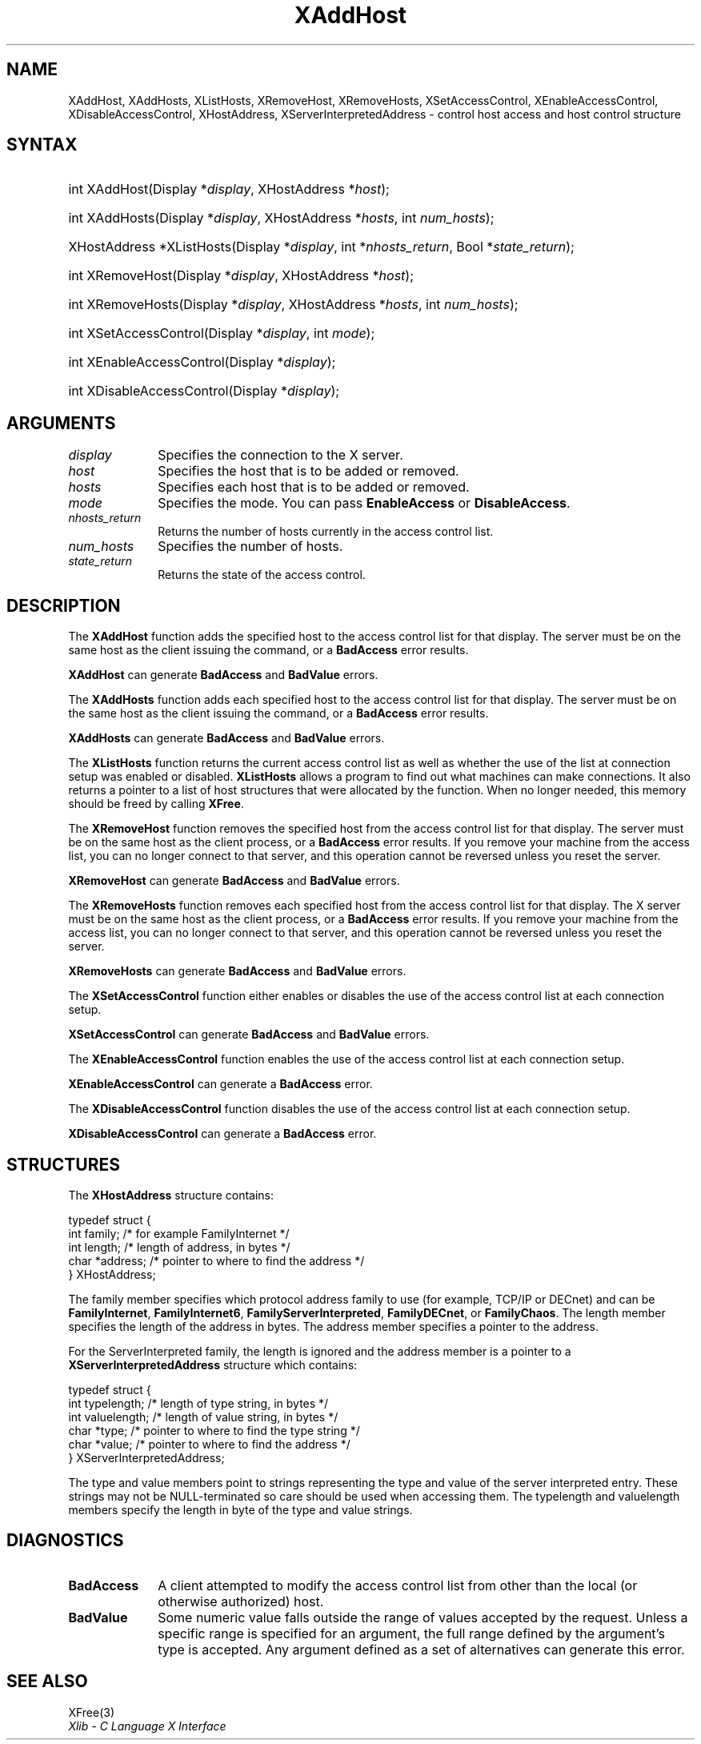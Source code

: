 .\" Copyright \(co 1985, 1986, 1987, 1988, 1989, 1990, 1991, 1994, 1996 X Consortium
.\"
.\" All rights reserved.
.\"
.\" Permission is hereby granted, free of charge, to any person obtaining a
.\" copy of this software and associated documentation files (the
.\" "Software"), to deal in the Software without restriction, including
.\" without limitation the rights to use, copy, modify, merge, publish,
.\" distribute, and/or sell copies of the Software, and to permit persons
.\" to whom the Software is furnished to do so, provided that the above
.\" copyright notice(s) and this permission notice appear in all copies of
.\" the Software and that both the above copyright notice(s) and this
.\" permission notice appear in supporting documentation.
.\"
.\" THE SOFTWARE IS PROVIDED "AS IS", WITHOUT WARRANTY OF ANY KIND, EXPRESS
.\" OR IMPLIED, INCLUDING BUT NOT LIMITED TO THE WARRANTIES OF
.\" MERCHANTABILITY, FITNESS FOR A PARTICULAR PURPOSE AND NONINFRINGEMENT
.\" OF THIRD PARTY RIGHTS. IN NO EVENT SHALL THE COPYRIGHT HOLDER OR
.\" HOLDERS INCLUDED IN THIS NOTICE BE LIABLE FOR ANY CLAIM, OR ANY SPECIAL
.\" INDIRECT OR CONSEQUENTIAL DAMAGES, OR ANY DAMAGES WHATSOEVER RESULTING
.\" FROM LOSS OF USE, DATA OR PROFITS, WHETHER IN AN ACTION OF CONTRACT,
.\" NEGLIGENCE OR OTHER TORTIOUS ACTION, ARISING OUT OF OR IN CONNECTION
.\" WITH THE USE OR PERFORMANCE OF THIS SOFTWARE.
.\"
.\" Except as contained in this notice, the name of a copyright holder
.\" shall not be used in advertising or otherwise to promote the sale, use
.\" or other dealings in this Software without prior written authorization
.\" of the copyright holder.
.\"
.\" X Window System is a trademark of The Open Group.
.\"
.\" Copyright (c) 2004, Oracle and/or its affiliates.
.\"
.\" Permission is hereby granted, free of charge, to any person obtaining a
.\" copy of this software and associated documentation files (the "Software"),
.\" to deal in the Software without restriction, including without limitation
.\" the rights to use, copy, modify, merge, publish, distribute, sublicense,
.\" and/or sell copies of the Software, and to permit persons to whom the
.\" Software is furnished to do so, subject to the following conditions:
.\"
.\" The above copyright notice and this permission notice (including the next
.\" paragraph) shall be included in all copies or substantial portions of the
.\" Software.
.\"
.\" THE SOFTWARE IS PROVIDED "AS IS", WITHOUT WARRANTY OF ANY KIND, EXPRESS OR
.\" IMPLIED, INCLUDING BUT NOT LIMITED TO THE WARRANTIES OF MERCHANTABILITY,
.\" FITNESS FOR A PARTICULAR PURPOSE AND NONINFRINGEMENT.  IN NO EVENT SHALL
.\" THE AUTHORS OR COPYRIGHT HOLDERS BE LIABLE FOR ANY CLAIM, DAMAGES OR OTHER
.\" LIABILITY, WHETHER IN AN ACTION OF CONTRACT, TORT OR OTHERWISE, ARISING
.\" FROM, OUT OF OR IN CONNECTION WITH THE SOFTWARE OR THE USE OR OTHER
.\" DEALINGS IN THE SOFTWARE.
.\"
.\" Copyright \(co 1985, 1986, 1987, 1988, 1989, 1990, 1991 by
.\" Digital Equipment Corporation
.\"
.\" Portions Copyright \(co 1990, 1991 by
.\" Tektronix, Inc.
.\"
.\" Permission to use, copy, modify and distribute this documentation for
.\" any purpose and without fee is hereby granted, provided that the above
.\" copyright notice appears in all copies and that both that copyright notice
.\" and this permission notice appear in all copies, and that the names of
.\" Digital and Tektronix not be used in in advertising or publicity pertaining
.\" to this documentation without specific, written prior permission.
.\" Digital and Tektronix makes no representations about the suitability
.\" of this documentation for any purpose.
.\" It is provided "as is" without express or implied warranty.
.\"
.\"
.ds xT X Toolkit Intrinsics \- C Language Interface
.ds xW Athena X Widgets \- C Language X Toolkit Interface
.ds xL Xlib \- C Language X Interface
.ds xC Inter-Client Communication Conventions Manual
.TH XAddHost 3 "libX11 1.8.7" "X Version 11" "XLIB FUNCTIONS"
.SH NAME
XAddHost, XAddHosts, XListHosts, XRemoveHost, XRemoveHosts, XSetAccessControl, XEnableAccessControl, XDisableAccessControl, XHostAddress, XServerInterpretedAddress \- control host access and host control structure
.SH SYNTAX
.HP
int XAddHost\^(\^Display *\fIdisplay\fP, XHostAddress *\fIhost\fP\^);
.HP
int XAddHosts\^(\^Display *\fIdisplay\fP, XHostAddress *\fIhosts\fP,
int \fInum_hosts\fP\^);
.HP
XHostAddress *XListHosts\^(\^Display *\fIdisplay\fP, int *\fInhosts_return\fP,
Bool *\fIstate_return\fP\^);
.HP
int XRemoveHost\^(\^Display *\fIdisplay\fP, XHostAddress *\fIhost\fP\^);
.HP
int XRemoveHosts\^(\^Display *\fIdisplay\fP, XHostAddress *\fIhosts\fP, int \fInum_hosts\fP\^);
.HP
int XSetAccessControl\^(\^Display *\fIdisplay\fP, int \fImode\fP\^);
.HP
int XEnableAccessControl\^(\^Display *\fIdisplay\fP\^);
.HP
int XDisableAccessControl\^(\^Display *\fIdisplay\fP\^);
.SH ARGUMENTS
.IP \fIdisplay\fP 1i
Specifies the connection to the X server.
.IP \fIhost\fP 1i
Specifies the host that is to be added or removed.
.IP \fIhosts\fP 1i
Specifies each host that is to be added or removed.
.IP \fImode\fP 1i
Specifies the mode.
You can pass
.B EnableAccess
or
.BR DisableAccess .
.IP \fInhosts_return\fP 1i
Returns the number of hosts currently in the access control list.
.IP \fInum_hosts\fP 1i
Specifies the number of hosts.
.IP \fIstate_return\fP 1i
Returns the state of the access control.
.SH DESCRIPTION
The
.B XAddHost
function adds the specified host to the access control list for that display.
The server must be on the same host as the client issuing the command, or a
.B BadAccess
error results.
.LP
.B XAddHost
can generate
.B BadAccess
and
.B BadValue
errors.
.LP
The
.B XAddHosts
function adds each specified host to the access control list for that display.
The server must be on the same host as the client issuing the command, or a
.B BadAccess
error results.
.LP
.B XAddHosts
can generate
.B BadAccess
and
.B BadValue
errors.
.LP
The
.B XListHosts
function returns the current access control list as well as whether the use
of the list at connection setup was enabled or disabled.
.B XListHosts
allows a program to find out what machines can make connections.
It also returns a pointer to a list of host structures that
were allocated by the function.
When no longer needed,
this memory should be freed by calling
.BR XFree .
.LP
The
.B XRemoveHost
function removes the specified host from the access control list
for that display.
The server must be on the same host as the client process, or a
.B BadAccess
error results.
If you remove your machine from the access list,
you can no longer connect to that server,
and this operation cannot be reversed unless you reset the server.
.LP
.B XRemoveHost
can generate
.B BadAccess
and
.B BadValue
errors.
.LP
The
.B XRemoveHosts
function removes each specified host from the access control list for that
display.
The X server must be on the same host as the client process, or a
.B BadAccess
error results.
If you remove your machine from the access list,
you can no longer connect to that server,
and this operation cannot be reversed unless you reset the server.
.LP
.B XRemoveHosts
can generate
.B BadAccess
and
.B BadValue
errors.
.LP
The
.B XSetAccessControl
function either enables or disables the use of the access control list
at each connection setup.
.LP
.B XSetAccessControl
can generate
.B BadAccess
and
.B BadValue
errors.
.LP
The
.B XEnableAccessControl
function enables the use of the access control list at each connection setup.
.LP
.B XEnableAccessControl
can generate a
.B BadAccess
error.
.LP
The
.B XDisableAccessControl
function disables the use of the access control list at each connection setup.
.LP
.B XDisableAccessControl
can generate a
.B BadAccess
error.
.SH STRUCTURES
The
.B XHostAddress
structure contains:
.LP
.EX
typedef struct {
        int family;     /\&* for example FamilyInternet */
        int length;     /\&* length of address, in bytes */
        char *address;  /\&* pointer to where to find the address */
} XHostAddress;
.EE
.LP
The family member specifies which protocol address family to use
(for example, TCP/IP or DECnet) and can be
.BR FamilyInternet ,
.BR FamilyInternet6 ,
.BR FamilyServerInterpreted ,
.BR FamilyDECnet ,
or
.BR FamilyChaos .
The length member specifies the length of the address in bytes.
The address member specifies a pointer to the address.
.LP
For the ServerInterpreted family, the length is ignored and the address
member is a pointer to a
.B XServerInterpretedAddress
structure which contains:
.LP
.EX
typedef struct {
        int typelength;         /\&* length of type string, in bytes */
        int valuelength;        /\&* length of value string, in bytes */
        char *type;             /\&* pointer to where to find the type string */
        char *value;            /\&* pointer to where to find the address */
} XServerInterpretedAddress;
.EE
.LP
The type and value members point to strings representing the type and value of
the server interpreted entry.
These strings may not be NULL-terminated so care
should be used when accessing them.
The typelength and valuelength members
specify the length in byte of the type and value strings.
.SH DIAGNOSTICS
.TP 1i
.B BadAccess
A client attempted
to modify the access control list from other than the local
(or otherwise authorized) host.
.TP 1i
.B BadValue
Some numeric value falls outside the range of values accepted by the request.
Unless a specific range is specified for an argument, the full range defined
by the argument's type is accepted.
Any argument defined as a set of
alternatives can generate this error.
.SH "SEE ALSO"
XFree(3)
.br
\fI\*(xL\fP

